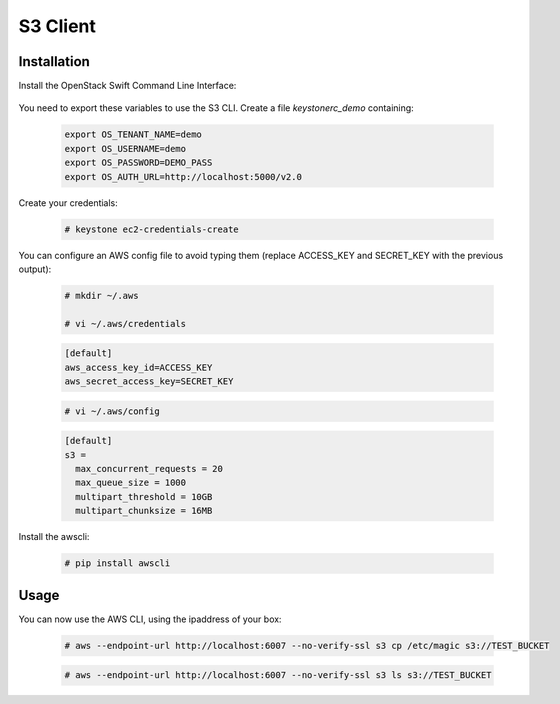 =========
S3 Client
=========

Installation
~~~~~~~~~~~~

Install the OpenStack Swift Command Line Interface:

   .. only:: ubuntu or debian
   
      .. code-block:: console
           
         # apt-get install python-swiftclient
   
   .. only:: centos
   
      .. code-block:: console 
   
         # yum install python-swiftclient

You need to export these variables to use the S3 CLI. Create a file `keystonerc_demo` containing:
   
   .. code-block:: console

    export OS_TENANT_NAME=demo
    export OS_USERNAME=demo
    export OS_PASSWORD=DEMO_PASS
    export OS_AUTH_URL=http://localhost:5000/v2.0

Create your credentials:

   .. code-block:: console

    # keystone ec2-credentials-create

You can configure an AWS config file to avoid typing them (replace ACCESS_KEY and SECRET_KEY with the previous output):

   .. code-block:: console

    # mkdir ~/.aws

    # vi ~/.aws/credentials

   .. code-block:: console

    [default]
    aws_access_key_id=ACCESS_KEY
    aws_secret_access_key=SECRET_KEY

   .. code-block:: console

    # vi ~/.aws/config

   .. code-block:: console

    [default]
    s3 =
      max_concurrent_requests = 20
      max_queue_size = 1000
      multipart_threshold = 10GB
      multipart_chunksize = 16MB


Install the awscli:

   .. only:: ubuntu or debian

      .. code-block:: console

         # apt-get install python-pip

   .. only:: centos

      .. code-block:: console

         # yum install python-pip

   .. code-block:: console

    # pip install awscli


Usage
~~~~~

You can now use the AWS CLI, using the ipaddress of your box:

   .. code-block:: console

    # aws --endpoint-url http://localhost:6007 --no-verify-ssl s3 cp /etc/magic s3://TEST_BUCKET

   .. code-block:: console

    # aws --endpoint-url http://localhost:6007 --no-verify-ssl s3 ls s3://TEST_BUCKET

